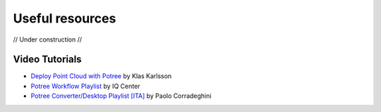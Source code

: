 ..
    this is a title

Useful resources
==================

// Under construction //

Video Tutorials
---------------

* `Deploy Point Cloud with Potree <https://www.youtube.com/watch?v=bMpFIBrO834>`__ by Klas Karlsson
* `Potree Workflow Playlist <https://youtube.com/playlist?list=PLhtP1VOoKfRKOK5933UOE1yyfs4p64AIe>`__ by IQ Center
* `Potree Converter/Desktop Playlist [ITA] <https://youtube.com/playlist?list=PLrHt3p3U-QzElE8fHI16S-OL5oGeQZcwR>`__ by Paolo Corradeghini